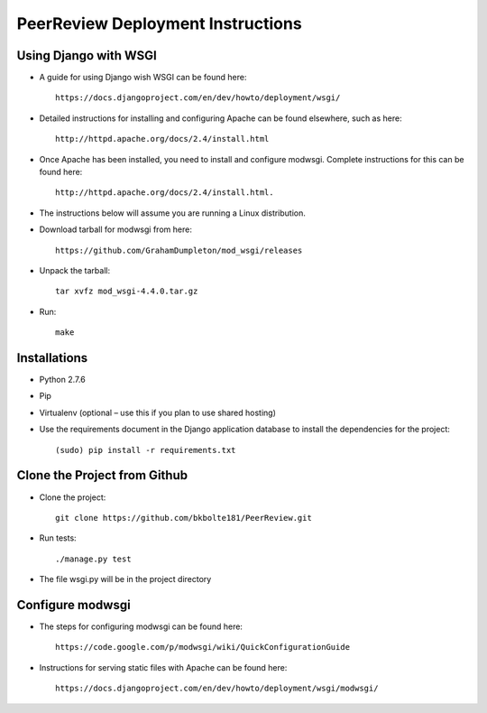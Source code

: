 PeerReview Deployment Instructions
==================================

Using Django with WSGI
----------------------

* A guide for using Django wish WSGI can be found here::

    https://docs.djangoproject.com/en/dev/howto/deployment/wsgi/ 

* Detailed instructions for installing and configuring Apache can be found elsewhere, such as here::

    http://httpd.apache.org/docs/2.4/install.html

* Once Apache has been installed, you need to install and configure modwsgi. Complete instructions for this can be found here::

    http://httpd.apache.org/docs/2.4/install.html.

* The instructions below will assume you are running a Linux distribution.

* Download tarball for modwsgi from here::

    https://github.com/GrahamDumpleton/mod_wsgi/releases

* Unpack the tarball::

    tar xvfz mod_wsgi-4.4.0.tar.gz

* Run::

    make

Installations
-------------

* Python 2.7.6
* Pip
* Virtualenv (optional – use this if you plan to use shared hosting)
* Use the requirements document in the Django application database to install the dependencies for the project::

    (sudo) pip install -r requirements.txt

Clone the Project from Github
-----------------------------

* Clone the project::

    git clone https://github.com/bkbolte181/PeerReview.git

* Run tests::

    ./manage.py test

* The file wsgi.py will be in the project directory

Configure modwsgi
-----------------

* The steps for configuring modwsgi can be found here::

    https://code.google.com/p/modwsgi/wiki/QuickConfigurationGuide

* Instructions for serving static files with Apache can be found here::

    https://docs.djangoproject.com/en/dev/howto/deployment/wsgi/modwsgi/
